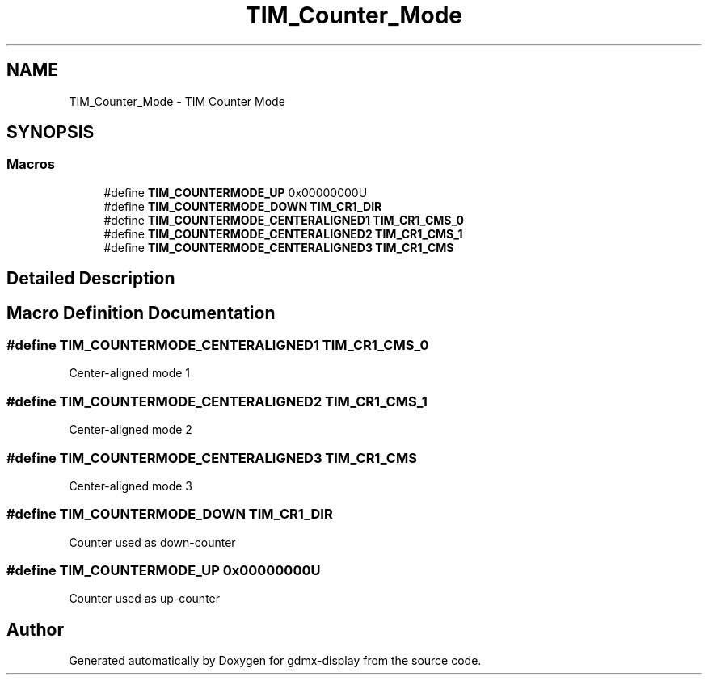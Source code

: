 .TH "TIM_Counter_Mode" 3 "Mon May 24 2021" "gdmx-display" \" -*- nroff -*-
.ad l
.nh
.SH NAME
TIM_Counter_Mode \- TIM Counter Mode
.SH SYNOPSIS
.br
.PP
.SS "Macros"

.in +1c
.ti -1c
.RI "#define \fBTIM_COUNTERMODE_UP\fP   0x00000000U"
.br
.ti -1c
.RI "#define \fBTIM_COUNTERMODE_DOWN\fP   \fBTIM_CR1_DIR\fP"
.br
.ti -1c
.RI "#define \fBTIM_COUNTERMODE_CENTERALIGNED1\fP   \fBTIM_CR1_CMS_0\fP"
.br
.ti -1c
.RI "#define \fBTIM_COUNTERMODE_CENTERALIGNED2\fP   \fBTIM_CR1_CMS_1\fP"
.br
.ti -1c
.RI "#define \fBTIM_COUNTERMODE_CENTERALIGNED3\fP   \fBTIM_CR1_CMS\fP"
.br
.in -1c
.SH "Detailed Description"
.PP 

.SH "Macro Definition Documentation"
.PP 
.SS "#define TIM_COUNTERMODE_CENTERALIGNED1   \fBTIM_CR1_CMS_0\fP"
Center-aligned mode 1 
.br
 
.SS "#define TIM_COUNTERMODE_CENTERALIGNED2   \fBTIM_CR1_CMS_1\fP"
Center-aligned mode 2 
.br
 
.SS "#define TIM_COUNTERMODE_CENTERALIGNED3   \fBTIM_CR1_CMS\fP"
Center-aligned mode 3 
.br
 
.SS "#define TIM_COUNTERMODE_DOWN   \fBTIM_CR1_DIR\fP"
Counter used as down-counter 
.SS "#define TIM_COUNTERMODE_UP   0x00000000U"
Counter used as up-counter 
.br
 
.SH "Author"
.PP 
Generated automatically by Doxygen for gdmx-display from the source code\&.
